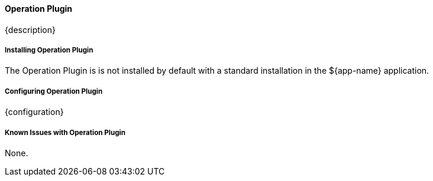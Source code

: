 
==== Operation Plugin

{description}

===== Installing Operation Plugin

The Operation Plugin is is not installed by default with a standard installation in the ${app-name} application.

===== Configuring Operation Plugin

{configuration}

===== Known Issues with Operation Plugin

None.
